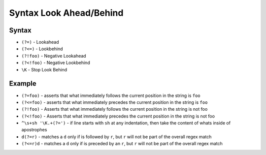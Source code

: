 Syntax Look Ahead/Behind
========================


Syntax
------
* ``(?=)`` - Lookahead
* ``(?<=)`` - Lookbehind
* ``(?!foo)`` - Negative Lookahead
* ``(?<!foo)`` - Negative Lookbehind
* ``\K`` - Stop Look Behind


Example
-------
* ``(?=foo)`` - asserts that what immediately follows the current position in the string is ``foo``
* ``(?<=foo)`` - asserts that what immediately precedes the current position in the string is ``foo``
* ``(?!foo)`` - Asserts that what immediately follows the current position in the string is not foo
* ``(?<!foo)`` - Asserts that what immediately precedes the current position in the string is not foo
* ``^\s+sh '\K.+(?=')`` - if line starts with ``sh`` at any indentation, then take the content of whats inside of apostrophes
* ``d(?=r)`` - matches a ``d`` only if is followed by ``r``, but ``r`` will not be part of the overall regex match
* ``(?<=r)d`` - matches a ``d`` only if is preceded by an ``r``, but ``r`` will not be part of the overall regex match
